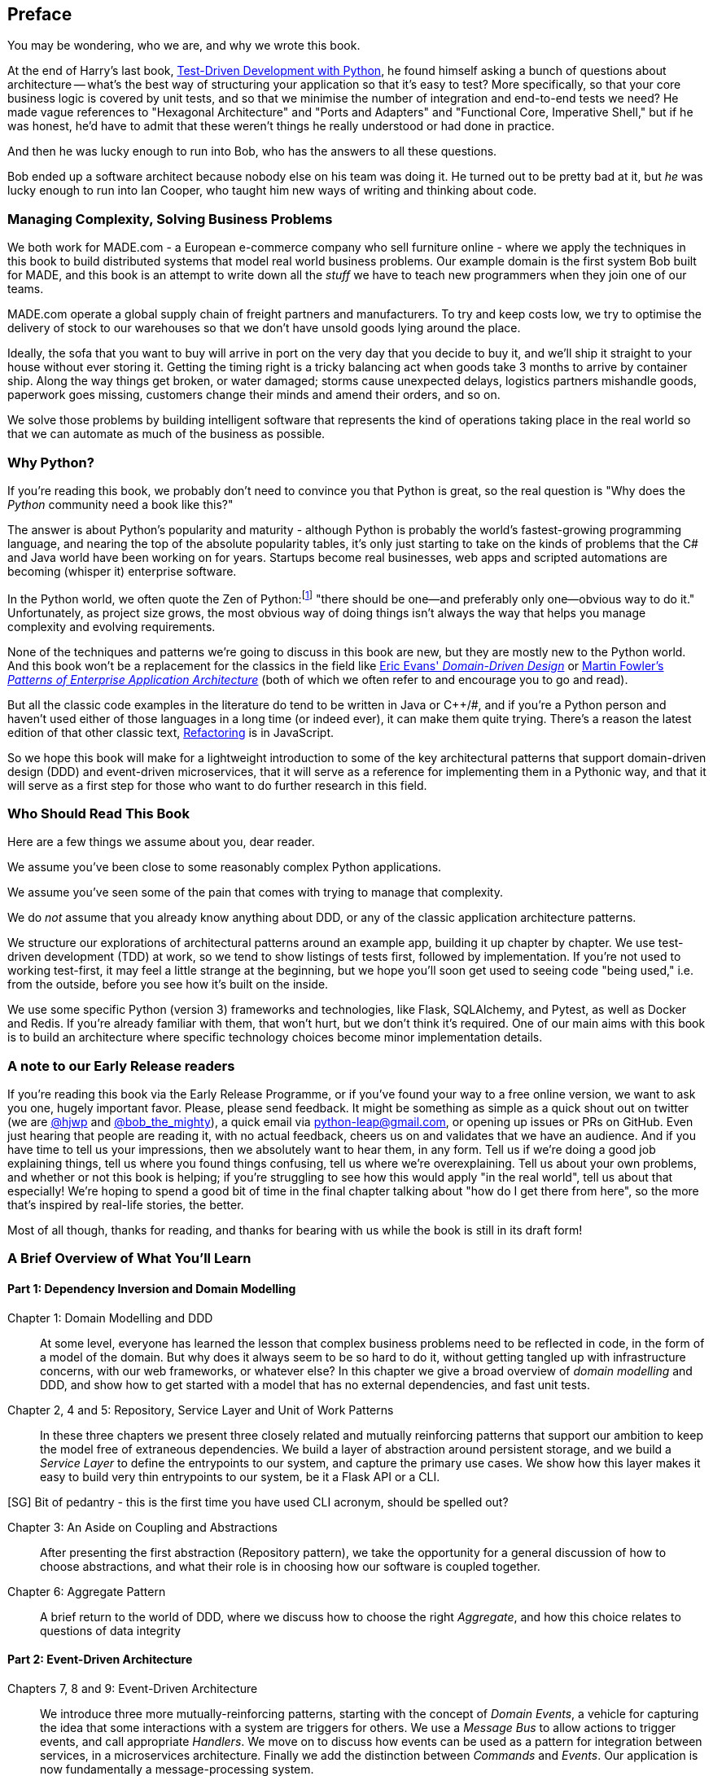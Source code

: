 [[preface]]
[preface]
== Preface

You may be wondering, who we are, and why we wrote this book.

At the end of Harry's last book,
http://www.obeythetestinggoat.com/pages/book.html[Test-Driven Development with Python],
he found himself asking a bunch of questions about architecture -- what's the
best way of structuring your application so that it's easy to test?  More
specifically, so that your core business logic is covered by unit tests, and so
that we minimise the number of integration and end-to-end tests we need?  He
made vague references to "Hexagonal Architecture" and "Ports and Adapters" and
"Functional Core, Imperative Shell," but if he was honest, he'd have to admit
that these weren't things he really understood or had done in practice.

And then he was lucky enough to run into Bob, who has the answers to all these
questions.

Bob ended up a software architect because nobody else on his team was
doing it. He turned out to be pretty bad at it, but _he_ was lucky enough to run
into Ian Cooper, who taught him new ways of writing and thinking about code.

=== Managing Complexity, Solving Business Problems

We both work for MADE.com - a European e-commerce company who sell furniture
online - where we apply the techniques in this book to build distributed systems
that model real world business problems. Our example domain is the first system
Bob built for MADE, and this book is an attempt to write down all the _stuff_ we
have to teach new programmers when they join one of our teams.

MADE.com operate a global supply chain of freight partners and manufacturers.
To try and keep costs low, we try to optimise the delivery of stock to our
warehouses so that we don't have unsold goods lying around the place.

Ideally, the sofa that you want to buy will arrive in port on the very day
that you decide to buy it, and we'll ship it straight to your house without
ever storing it. Getting the timing right is a tricky balancing act when goods take
3 months to arrive by container ship. Along the way things get broken, or water
damaged; storms cause unexpected delays, logistics partners mishandle goods,
paperwork goes missing, customers change their minds and amend their orders,
and so on.

We solve those problems by building intelligent software that represents the
kind of operations taking place in the real world so that we can automate as
much of the business as possible.

=== Why Python?

If you're reading this book, we probably don't need to convince you that Python
is great, so the real question is "Why does the _Python_ community need a book
like this?"

The answer is about Python's popularity and maturity - although Python is
probably the world's fastest-growing programming language, and nearing the top
of the absolute popularity tables, it's only just starting to take on the kinds
of problems that the C# and Java world have been working on for years.
Startups become real businesses, web apps and scripted automations are becoming
(whisper it) enterprise software.

In the Python world, we often quote the Zen of Python:footnote:[`python -c "import this"`]
"there should be one--and preferably only one--obvious way to do it."
Unfortunately, as project size grows, the most obvious way of doing things
isn't always the way that helps you manage complexity and evolving
requirements.

None of the techniques and patterns we're going to discuss in this book are
new, but they are mostly new to the Python world.  And this book won't be
a replacement for the classics in the field like
https://domainlanguage.com/ddd/[Eric Evans' _Domain-Driven Design_]
or
https://www.martinfowler.com/books/eaa.html[Martin Fowler's _Patterns of
Enterprise Application Architecture_] (both of which we often refer to and
encourage you to go and read).

But all the classic code examples in the literature do tend to be written in
Java or pass:[C++]/#, and if you're a Python person and haven't used either of those
languages in a long time (or indeed ever), it can make them quite trying.
There's a reason the latest edition of that other classic text, https://martinfowler.com/books/refactoring.html[Refactoring] is in JavaScript.

So we hope this book will make for a lightweight introduction to some
of the key architectural patterns that support domain-driven design
(DDD) and event-driven microservices, that it will serve as a reference
for implementing them in a Pythonic way, and that it will serve as a
first step for those who want to do further research  in this field.

////
[SG] Great preface. One niggle, until the last paragraph I thought what was being
described was a book on designing enterprise software well in Python using established(?)
techniques and patterns, more often seen in other languages. However in the last paragraph
feels like event-driven microservices just suddenly pops in unannounced and the book changes
direction a bit to be about DDD+event-driven microservices?
////

=== Who Should Read This Book

Here are a few things we assume about you, dear reader.

We assume you've been close to some reasonably complex Python applications.

We assume you've seen some of the pain that comes with trying to manage
that complexity.

We do _not_ assume that you already know anything about DDD, or any of the
classic application architecture patterns.

We structure our explorations of architectural patterns around an example app,
building it up chapter by chapter.  We use test-driven development (TDD) at
work, so we tend to show listings of tests first, followed by implementation.
If you're not used to working test-first, it may feel a little strange at
the beginning, but we hope you'll soon get used to seeing code "being used,"
i.e. from the outside, before you see how it's built on the inside.

We use some specific Python (version 3) frameworks and technologies, like
Flask, SQLAlchemy, and Pytest, as well as Docker and Redis.  If you're already
familiar with them, that won't hurt, but we don't think it's required.  One of
our main aims with this book is to build an architecture where specific
technology choices become minor implementation details.


=== A note to our Early Release readers

If you're reading this book via the Early Release Programme, or if you've found
your way to a free online version, we want to ask you one, hugely important favor.
Please, please send feedback.  It might be something as simple as a quick shout
out on twitter (we are https://twitter.com/hjwp/[@hjwp] and
https://twitter.com/bob_the_mighty/[@bob_the_mighty]), a quick email via
mailto:python-leap@gmail.com[python-leap@gmail.com], or opening up issues
or PRs on GitHub.  Even just hearing that people are reading it, with no
actual feedback, cheers us on and validates that we have an audience. And
if you have time to tell us your impressions, then we absolutely want to
hear them, in any form.  Tell us if we're doing a good job explaining things,
tell us where you found things confusing, tell us where we're overexplaining.
Tell us about your own problems, and whether or not this book is helping;
if you're struggling to see how this would apply "in the real world", tell
us about that especially!  We're hoping to spend a good bit of time in the
final chapter talking about "how do I get there from here", so the more
that's inspired by real-life stories, the better.

Most of all though, thanks for reading, and thanks for bearing with us
while the book is still in its draft form!


=== A Brief Overview of What You'll Learn

==== Part 1: Dependency Inversion and Domain Modelling

Chapter 1: Domain Modelling and DDD::
    At some level, everyone has learned the lesson that complex business
    problems need to be reflected in code, in the form of a model of the domain.
    But why does it always seem to be so hard to do it, without getting tangled
    up with infrastructure concerns, with our web frameworks, or whatever else?
    In this chapter we give a broad overview of _domain modelling_ and DDD, and
    show how to get started with a model that has no external dependencies, and
    fast unit tests.

Chapter 2, 4 and 5: Repository, Service Layer and Unit of Work Patterns::
    In these three chapters we present three closely related and
    mutually reinforcing patterns that support our ambition to keep
    the model free of extraneous dependencies.  We build a layer of
    abstraction around persistent storage, and we build a _Service
    Layer_ to define the entrypoints to our system, and capture the
    primary use cases. We show how this layer makes it easy to build
    very thin entrypoints to our system, be it a Flask API or a CLI.

[SG] Bit of pedantry - this is the first time you have used CLI acronym,
should be spelled out?

Chapter 3: An Aside on Coupling and Abstractions::
    After presenting the first abstraction (Repository pattern), we take the
    opportunity for a general discussion of how to choose abstractions, and
    what their role is in choosing how our software is coupled together.

Chapter 6: Aggregate Pattern::
    A brief return to the world of DDD, where we discuss how to choose the
    right _Aggregate_, and how this choice relates to questions of data
    integrity


==== Part 2: Event-Driven Architecture

Chapters 7, 8 and 9: Event-Driven Architecture::
    We introduce three more mutually-reinforcing patterns, starting with
    the concept of _Domain Events_, a vehicle for capturing the idea that some
    interactions with a system are triggers for others.  We use  a _Message
    Bus_ to allow actions to trigger events, and call appropriate _Handlers_.
    We move on to discuss how events can be used as a pattern for integration
    between services, in a microservices architecture. Finally we add the
    distinction between _Commands_ and _Events_.  Our application is now
    fundamentally a message-processing system.

Chapter 10: CQRS::
    An example of _command-query responsibility segregation_, with and without
    events.

Chapter 11 Dependency Injection::
    We tidy up our explicit and implicit dependencies, and implement a very
    simple dependency injection framework.


==== Epilogue (Chapter 12): How Do I Get There From Here?

Implementing architectural patterns always looks easy when you show a simple
example, starting from scratch, but many of you will probably be wondering how
to apply these principles to existing software.  We'll attempt to provide a
few pointers in this last chapter and some links to further reading.



=== Example Code and Coding Along

You're reading a book, but you'll probably agree with us when we say that
the best way to learn about code is to code.  We learned most of what we know
from pairing with people, writing code with them, and learning by doing, and
we'd like to recreate that experience as much as possible for you in this book.

As a result, we've structured the book around a single example project
(although we do sometimes throw in other examples), which we build up as we go,
and the narrative of the book is as if you're pairing with us as we go, and
we're explaining what we're doing and why at each step.

But to really get to grips with these patterns, you need to mess about with the
code and actually get a feel for how it works.  You'll find all the code on
GitHub; each chapter has its own branch.  You can find a list of them here:
https://github.com/python-leap/code/branches/all

Here's three different ways you might code along with the book:

* Start your own repo and try and build up the app as we do, following the
  examples from listings in the book, and occasionally looking to our repo
  for hints.  A word of warning however, if you've read Harry's previous book
  and coded along with that, you'll find there is much more to figure out on
  your own; you may need to lean pretty heavily on the working versions on GitHub.

* Try to apply these each pattern, chapter-by-chapter, to your own (preferably
  small/toy) project, and see if you can make it work for your use case.  This
  is high-risk / high-reward (and high effort besides!).  It may take quite some
  work to get things working for the specifics of your project, but on the other
  hand you're likely to learn the most

* For lower effort, in each chapter we'll outline an "exercise for the reader,"
  and point you to a Github location where you can download some partially-finished
  code for the chapter with a few missing parts to write yourself.


If you want to go all the way to town, why not try and build up the code
as you read along?  Particularly if you're intending to apply some of these
patterns in your own projects, then working through a simple example can really
help you to get some safe practice.

The code (and the online version of the book) is licensed under a Creative
Commons CC-By-ND license. If you want to re-use any of the content from this
book and you have any worries about the license terms you can contact O'Reilly
at pass:[<a class="email" href="mailto:permissions@oreilly.com"><em>permissions@oreilly.com</em></a>].


=== Conventions Used in This Book

The following typographical conventions are used in this book:

_Italic_:: Indicates new terms, URLs, email addresses, filenames, and file extensions.

+Constant width+:: Used for program listings, as well as within paragraphs to refer to program elements such as variable or function names, databases, data types, environment variables, statements, and keywords.

**`Constant width bold`**:: Shows commands or other text that should be typed literally by the user.

_++Constant width italic++_:: Shows text that should be replaced with user-supplied values or by values determined by context.


[TIP]
====
This element signifies a tip or suggestion.
====

[NOTE]
====
This element signifies a general note.
====

[WARNING]
====
This element indicates a warning or caution.
====
=== O'Reilly Safari

[role = "safarienabled"]
[NOTE]
====
pass:[<a href="http://oreilly.com/safari" class="orm:hideurl"><em
class="hyperlink">Safari</em></a>] (formerly Safari Books Online) is a
membership-based training and reference platform for enterprise, government,
educators, and individuals.
====

Members have access to thousands of books, training videos, Learning Paths,
interactive tutorials, and curated playlists from over 250 publishers,
including O’Reilly Media, Harvard Business Review, Prentice Hall Professional,
Addison-Wesley Professional, Microsoft Press, Sams, Que, Peachpit Press, Adobe,
Focal Press, Cisco Press, John Wiley & Sons, Syngress, Morgan Kaufmann, IBM
Redbooks, Packt, Adobe Press, FT Press, Apress, Manning, New Riders,
McGraw-Hill, Jones & Bartlett, and Course Technology, among others.

For more information, please visit http://oreilly.com/safari.

=== How to Contact O'Reilly

Please address comments and questions concerning this book to the publisher:

++++
<ul class="simplelist">
  <li>O’Reilly Media, Inc.</li>
  <li>1005 Gravenstein Highway North</li>
  <li>Sebastopol, CA 95472</li>
  <li>800-998-9938 (in the United States or Canada)</li>
  <li>707-829-0515 (international or local)</li>
  <li>707-829-0104 (fax)</li>
</ul>
++++

We have a web page for this book, where we list errata, examples, and any
additional information. You can access this page at
link:$$http://www.oreilly.com/catalog/<catalog page>$$[].

++++
<!--Don't forget to update the link above.-->
++++

To comment or ask technical questions about this book, send email to pass:[<a
class="email"
href="mailto:bookquestions@oreilly.com"><em>bookquestions@oreilly.com</em></a>].

For more information about our books, courses, conferences, and news, see our
website at link:$$http://www.oreilly.com$$[].

Find us on Facebook: link:$$http://facebook.com/oreilly$$[]

Follow us on Twitter: link:$$http://twitter.com/oreillymedia$$[]

Watch us on YouTube: link:$$http://www.youtube.com/oreillymedia$$[]

=== Acknowledgments

++++
<!--Fill in...-->
++++
